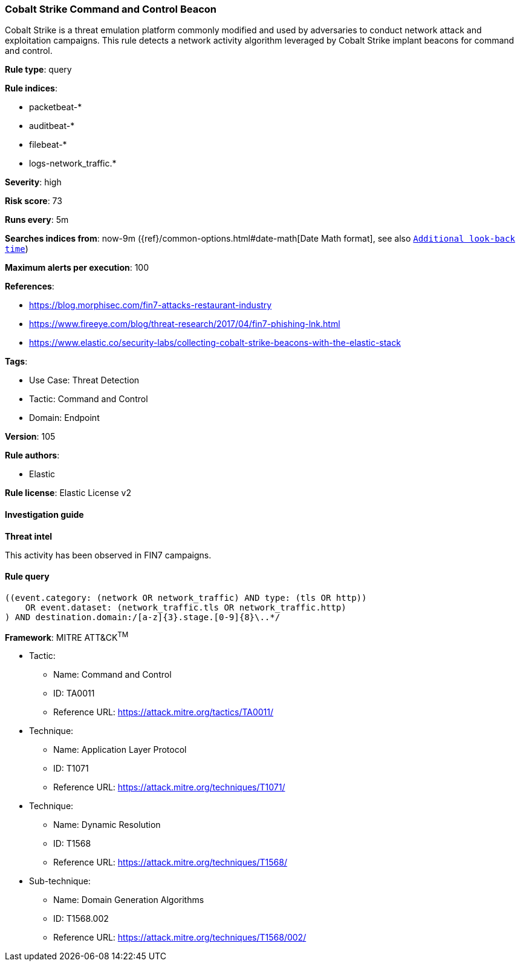 [[cobalt-strike-command-and-control-beacon]]
=== Cobalt Strike Command and Control Beacon

Cobalt Strike is a threat emulation platform commonly modified and used by adversaries to conduct network attack and exploitation campaigns. This rule detects a network activity algorithm leveraged by Cobalt Strike implant beacons for command and control.

*Rule type*: query

*Rule indices*: 

* packetbeat-*
* auditbeat-*
* filebeat-*
* logs-network_traffic.*

*Severity*: high

*Risk score*: 73

*Runs every*: 5m

*Searches indices from*: now-9m ({ref}/common-options.html#date-math[Date Math format], see also <<rule-schedule, `Additional look-back time`>>)

*Maximum alerts per execution*: 100

*References*: 

* https://blog.morphisec.com/fin7-attacks-restaurant-industry
* https://www.fireeye.com/blog/threat-research/2017/04/fin7-phishing-lnk.html
* https://www.elastic.co/security-labs/collecting-cobalt-strike-beacons-with-the-elastic-stack

*Tags*: 

* Use Case: Threat Detection
* Tactic: Command and Control
* Domain: Endpoint

*Version*: 105

*Rule authors*: 

* Elastic

*Rule license*: Elastic License v2


==== Investigation guide



*Threat intel*


This activity has been observed in FIN7 campaigns.

==== Rule query


[source, js]
----------------------------------
((event.category: (network OR network_traffic) AND type: (tls OR http))
    OR event.dataset: (network_traffic.tls OR network_traffic.http)
) AND destination.domain:/[a-z]{3}.stage.[0-9]{8}\..*/

----------------------------------

*Framework*: MITRE ATT&CK^TM^

* Tactic:
** Name: Command and Control
** ID: TA0011
** Reference URL: https://attack.mitre.org/tactics/TA0011/
* Technique:
** Name: Application Layer Protocol
** ID: T1071
** Reference URL: https://attack.mitre.org/techniques/T1071/
* Technique:
** Name: Dynamic Resolution
** ID: T1568
** Reference URL: https://attack.mitre.org/techniques/T1568/
* Sub-technique:
** Name: Domain Generation Algorithms
** ID: T1568.002
** Reference URL: https://attack.mitre.org/techniques/T1568/002/
